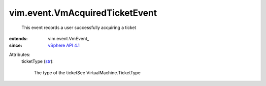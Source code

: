 
vim.event.VmAcquiredTicketEvent
===============================
  This event records a user successfully acquiring a ticket
:extends: vim.event.VmEvent_
:since: `vSphere API 4.1 <vim/version.rst#vimversionversion6>`_

Attributes:
    ticketType (`str <https://docs.python.org/2/library/stdtypes.html>`_):

       The type of the ticketSee VirtualMachine.TicketType
